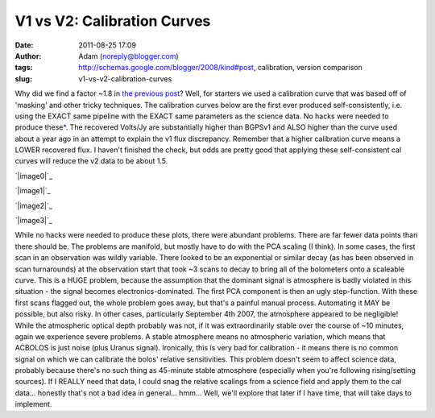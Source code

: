 V1 vs V2: Calibration Curves
############################
:date: 2011-08-25 17:09
:author: Adam (noreply@blogger.com)
:tags: http://schemas.google.com/blogger/2008/kind#post, calibration, version comparison
:slug: v1-vs-v2-calibration-curves

Why did we find a factor ~1.8 in `the previous post`_? Well, for
starters we used a calibration curve that was based off of 'masking' and
other tricky techniques.
The calibration curves below are the first ever produced
self-consistently, i.e. using the EXACT same pipeline with the EXACT
same parameters as the science data. No hacks were needed to produce
these\ `\*`_. The recovered Volts/Jy are substantially higher than
BGPSv1 and ALSO higher than the curve used about a year ago in an
attempt to explain the v1 flux discrepancy.
Remember that a higher calibration curve means a LOWER recovered flux. I
haven't finished the check, but odds are pretty good that applying these
self-consistent cal curves will reduce the v2 data to be about 1.5.

.. raw:: html

   <div class="separator" style="clear: both; text-align: center;">

`|image0|`_

.. raw:: html

   </div>

.. raw:: html

   <div class="separator" style="clear: both; text-align: center;">

`|image1|`_

.. raw:: html

   </div>

.. raw:: html

   <div class="separator" style="clear: both; text-align: center;">

`|image2|`_

.. raw:: html

   </div>

.. raw:: html

   <div class="separator" style="clear: both; text-align: center;">

`|image3|`_

.. raw:: html

   </div>

.. raw:: html

   <div name="&quot;asterisk">

While no hacks were needed to produce these plots, there were abundant
problems. There are far fewer data points than there should be. The
problems are manifold, but mostly have to do with the PCA scaling (I
think).
In some cases, the first scan in an observation was wildly variable.
There looked to be an exponential or similar decay (as has been observed
in scan turnarounds) at the observation start that took ~3 scans to
decay to bring all of the bolometers onto a scaleable curve. This is a
HUGE problem, because the assumption that the dominant signal is
atmosphere is badly violated in this situation - the signal becomes
electronics-dominated. The first PCA component is then an ugly
step-function. With these first scans flagged out, the whole problem
goes away, but that's a painful manual process. Automating it MAY be
possible, but also risky.
In other cases, particularly September 4th 2007, the atmosphere appeared
to be negligible! While the atmospheric optical depth probably was not,
if it was extraordinarily stable over the course of ~10 minutes, again
we experience severe problems. A stable atmosphere means no atmospheric
variation, which means that ACBOLOS is just noise (plus Uranus signal).
Ironically, this is very bad for calibration - it means there is no
common signal on which we can calibrate the bolos' relative
sensitivities. This problem doesn't seem to affect science data,
probably because there's no such thing as 45-minute stable atmosphere
(especially when you're following rising/setting sources). If I REALLY
need that data, I could snag the relative scalings from a science field
and apply them to the cal data... honestly that's not a bad idea in
general... hmm... Well, we'll explore that later if I have time, that
will take days to implement.

.. raw:: html

   </p>

.. _the previous post: http://bolocam.blogspot.com/2011/08/bolocat-v1-v2-comparison.html
.. _\*: #asterisk"
.. _|image4|: http://4.bp.blogspot.com/-PRU4LQ5f-C4/TlZ9wpeFBeI/AAAAAAAAGb8/jKdJHtIqV40/s1600/planet_dcfluxes_05_defaults_ds2_v2.0_13pca_map20.png
.. _|image5|: http://3.bp.blogspot.com/-AIzsETyl69g/TlZ9w50DjBI/AAAAAAAAGcE/h5ggKhH3dO4/s1600/planet_dcfluxes_06_defaults_ds2_v2.0_13pca_map20.png
.. _|image6|: http://4.bp.blogspot.com/-BNWD4QQ21Ac/TlZ9xZ5eTkI/AAAAAAAAGcM/QOVbum2jXIo/s1600/planet_dcfluxes_07_defaults_ds2_v2.0_13pca_map20.png
.. _|image7|: http://2.bp.blogspot.com/-OucWo74b8VY/TlZ9yFIJYQI/AAAAAAAAGcU/IBMs5YLMlYU/s1600/planet_dcfluxes_09_defaults_ds2_v2.0_13pca_map20.png

.. |image0| image:: http://4.bp.blogspot.com/-PRU4LQ5f-C4/TlZ9wpeFBeI/AAAAAAAAGb8/jKdJHtIqV40/s320/planet_dcfluxes_05_defaults_ds2_v2.0_13pca_map20.png
.. |image1| image:: http://3.bp.blogspot.com/-AIzsETyl69g/TlZ9w50DjBI/AAAAAAAAGcE/h5ggKhH3dO4/s320/planet_dcfluxes_06_defaults_ds2_v2.0_13pca_map20.png
.. |image2| image:: http://4.bp.blogspot.com/-BNWD4QQ21Ac/TlZ9xZ5eTkI/AAAAAAAAGcM/QOVbum2jXIo/s320/planet_dcfluxes_07_defaults_ds2_v2.0_13pca_map20.png
.. |image3| image:: http://2.bp.blogspot.com/-OucWo74b8VY/TlZ9yFIJYQI/AAAAAAAAGcU/IBMs5YLMlYU/s320/planet_dcfluxes_09_defaults_ds2_v2.0_13pca_map20.png
.. |image4| image:: http://4.bp.blogspot.com/-PRU4LQ5f-C4/TlZ9wpeFBeI/AAAAAAAAGb8/jKdJHtIqV40/s320/planet_dcfluxes_05_defaults_ds2_v2.0_13pca_map20.png
.. |image5| image:: http://3.bp.blogspot.com/-AIzsETyl69g/TlZ9w50DjBI/AAAAAAAAGcE/h5ggKhH3dO4/s320/planet_dcfluxes_06_defaults_ds2_v2.0_13pca_map20.png
.. |image6| image:: http://4.bp.blogspot.com/-BNWD4QQ21Ac/TlZ9xZ5eTkI/AAAAAAAAGcM/QOVbum2jXIo/s320/planet_dcfluxes_07_defaults_ds2_v2.0_13pca_map20.png
.. |image7| image:: http://2.bp.blogspot.com/-OucWo74b8VY/TlZ9yFIJYQI/AAAAAAAAGcU/IBMs5YLMlYU/s320/planet_dcfluxes_09_defaults_ds2_v2.0_13pca_map20.png
